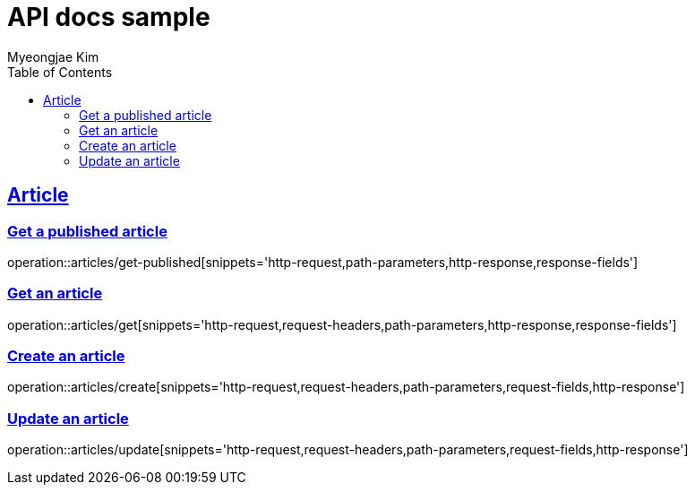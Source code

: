 = API docs sample
Myeongjae Kim;
:doctype: book
:icons: font
:source-highlighter: highlightjs
:toc: left
:toclevels: 2
:sectlinks:
:docinfo:

== Article

=== Get a published article

operation::articles/get-published[snippets='http-request,path-parameters,http-response,response-fields']

=== Get an article

operation::articles/get[snippets='http-request,request-headers,path-parameters,http-response,response-fields']

=== Create an article

operation::articles/create[snippets='http-request,request-headers,path-parameters,request-fields,http-response']

=== Update an article

operation::articles/update[snippets='http-request,request-headers,path-parameters,request-fields,http-response']

